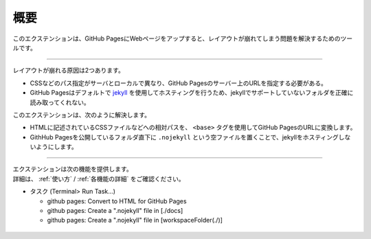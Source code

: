 概要
####

このエクステンションは、GitHub PagesにWebページをアップすると、レイアウトが崩れてしまう問題を解決するためのツールです。

.. figure:: ./../../_images/GitHubPages_doc_001.png
   :alt: image01
   :scale: 100%

------------------------------------------------------------

レイアウトが崩れる原因は2つあります。

* CSSなどのパス指定がサーバとローカルで異なり、GitHub Pagesのサーバー上のURLを指定する必要がある。
* GitHub Pagesはデフォルトで `jekyll <http://jekyllrb-ja.github.io/>`_ を使用してホスティングを行うため、jekyllでサポートしていないフォルダを正確に読み取ってくれない。

このエクステンションは、次のように解決します。

* HTMLに記述されているCSSファイルなどへの相対パスを、 ``<base>`` タグを使用してGitHub PagesのURLに変換します。
* GithHub Pagesを公開しているフォルダ直下に ``.nojekyll`` という空ファイルを置くことで、jekyllをホスティングしないようにします。

------------------------------------------------------------

| エクステンションは次の機能を提供します。
| 詳細は、 :ref:`使い方` / :ref:`各機能の詳細` をご確認ください。

* タスク (Terminal> Run Task...)

  * github pages: Convert to HTML for GitHub Pages
  * github pages: Create a ".nojekyll" file in [./docs]
  * github pages: Create a ".nojekyll" file in [workspaceFolder(./)]

.. figure:: ./../../_images/GitHubPages_doc_002.png
    :alt: image02
    :scale: 100%

.. figure:: ./../../_images/GitHubPages_doc_003.png
    :alt: image03
    :scale: 100%

